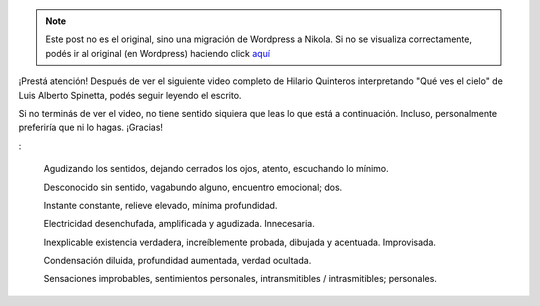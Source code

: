 .. link:
.. description:
.. tags: blog, general, libros
.. date: 2012/02/08 00:48:12
.. title: "Efectos"
.. slug: efectos


.. note::

   Este post no es el original, sino una migración de Wordpress a
   Nikola. Si no se visualiza correctamente, podés ir al original (en
   Wordpress) haciendo click aquí_

.. _aquí: http://humitos.wordpress.com/2012/02/08/efectos/


¡Prestá atención! Después de ver el siguiente video completo de Hilario
Quinteros interpretando "Qué ves el cielo" de Luis Alberto Spinetta,
podés seguir leyendo el escrito.

Si no terminás de ver el video, no tiene sentido siquiera que leas lo
que está a continuación. Incluso, personalmente preferiría que ni lo
hagas. ¡Gracias!

.. media:: http://www.youtube.com/watch?v=DZDzqppe8o4

:

    Agudizando los sentidos,
    dejando cerrados los ojos,
    atento, escuchando lo mínimo.

    Desconocido sin sentido,
    vagabundo alguno,
    encuentro emocional; dos.

    Instante constante,
    relieve elevado,
    mínima profundidad.

    Electricidad desenchufada,
    amplificada y agudizada.
    Innecesaria.

    Inexplicable existencia verdadera,
    increíblemente probada,
    dibujada y acentuada. Improvisada.

    Condensación diluida,
    profundidad aumentada,
    verdad ocultada.

    Sensaciones improbables,
    sentimientos personales,
    intransmitibles / intrasmitibles; personales.
